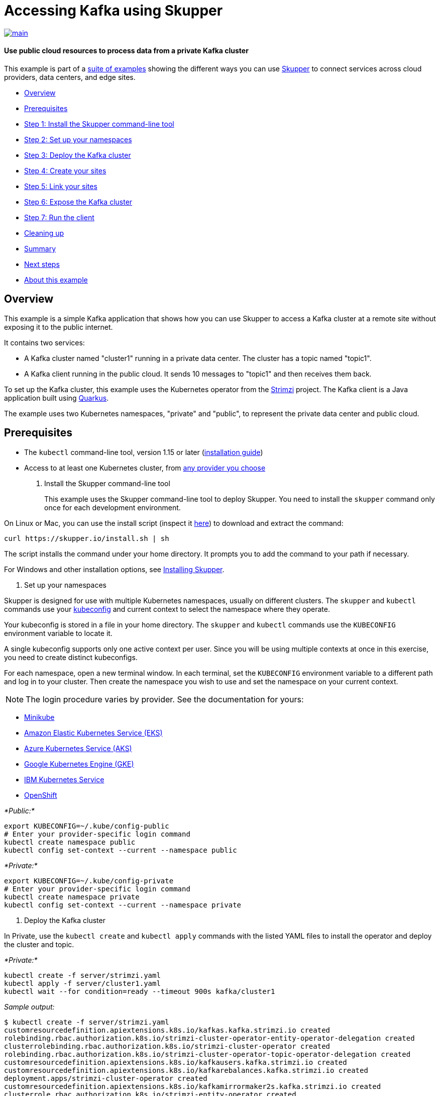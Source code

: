= Accessing Kafka using Skupper

image::https://github.com/skupperproject/skupper-example-kafka/actions/workflows/main.yaml/badge.svg[main,link=https://github.com/skupperproject/skupper-example-kafka/actions/workflows/main.yaml]

[discrete]
==== Use public cloud resources to process data from a private Kafka cluster
This example is part of a https://skupper.io/examples/index.html[suite of examples] showing the different ways you can use https://skupper.io/[Skupper] to connect services across cloud providers, data centers, and edge sites.

[discrete]
* <<overview,Overview>>
* <<prerequisites,Prerequisites>>
* <<step-1-install-the-skupper-command-line-tool,Step 1: Install the Skupper command-line tool>>
* <<step-2-set-up-your-namespaces,Step 2: Set up your namespaces>>
* <<step-3-deploy-the-kafka-cluster,Step 3: Deploy the Kafka cluster>>
* <<step-4-create-your-sites,Step 4: Create your sites>>
* <<step-5-link-your-sites,Step 5: Link your sites>>
* <<step-6-expose-the-kafka-cluster,Step 6: Expose the Kafka cluster>>
* <<step-7-run-the-client,Step 7: Run the client>>
* <<cleaning-up,Cleaning up>>
* <<summary,Summary>>
* <<next-steps,Next steps>>
* <<about-this-example,About this example>>

== Overview

This example is a simple Kafka application that shows how you can use Skupper to access a Kafka cluster at a remote site without exposing it to the public internet.

It contains two services:

* A Kafka cluster named "cluster1" running in a private data center.
The cluster has a topic named "topic1".
* A Kafka client running in the public cloud.
It sends 10 messages to "topic1" and then receives them back.

To set up the Kafka cluster, this example uses the Kubernetes operator from the https://strimzi.io/[Strimzi] project.
The Kafka client is a Java application built using https://quarkus.io/[Quarkus].

The example uses two Kubernetes namespaces, "private" and "public", to represent the private data center and public cloud.

== Prerequisites

* The `kubectl` command-line tool, version 1.15 or later (https://kubernetes.io/docs/tasks/tools/install-kubectl/[installation guide])
* Access to at least one Kubernetes cluster, from https://skupper.io/start/kubernetes.html[any provider you choose]

. Install the Skupper command-line tool
+
--
--
This example uses the Skupper command-line tool to deploy Skupper.
You need to install the `skupper` command only once for each development environment.

On Linux or Mac, you can use the install script (inspect it https://github.com/skupperproject/skupper-website/blob/main/input/install.sh[here]) to download and extract the command:

[,shell]
----
curl https://skupper.io/install.sh | sh
----
--
The script installs the command under your home directory.
It prompts you to add the command to your path if necessary.

For Windows and other installation options, see https://skupper.io/install/[Installing Skupper].

. Set up your namespaces
+
--
--
Skupper is designed for use with multiple Kubernetes namespaces, usually on different clusters.
The `skupper` and `kubectl` commands use your https://kubernetes.io/docs/concepts/configuration/organize-cluster-access-kubeconfig/[kubeconfig] and current context to select the namespace where they operate.

Your kubeconfig is stored in a file in your home directory.
The `skupper` and `kubectl` commands use the `KUBECONFIG` environment variable to locate it.

A single kubeconfig supports only one active context per user.
Since you will be using multiple contexts at once in this exercise, you need to create distinct kubeconfigs.

For each namespace, open a new terminal window.
In each terminal, set the `KUBECONFIG` environment variable to a different path and log in to your cluster.
Then create the namespace you wish to use and set the namespace on your current context.

NOTE: The login procedure varies by provider.
See the documentation for yours:

* https://skupper.io/start/minikube.html#cluster-access[Minikube]
* https://skupper.io/start/eks.html#cluster-access[Amazon Elastic Kubernetes Service (EKS)]
* https://skupper.io/start/aks.html#cluster-access[Azure Kubernetes Service (AKS)]
* https://skupper.io/start/gke.html#cluster-access[Google Kubernetes Engine (GKE)]
* https://skupper.io/start/ibmks.html#cluster-access[IBM Kubernetes Service]
* https://skupper.io/start/openshift.html#cluster-access[OpenShift]

_*Public:*_

[,shell]
----
export KUBECONFIG=~/.kube/config-public
# Enter your provider-specific login command
kubectl create namespace public
kubectl config set-context --current --namespace public
----
--
_*Private:*_

[,shell]
----
export KUBECONFIG=~/.kube/config-private
# Enter your provider-specific login command
kubectl create namespace private
kubectl config set-context --current --namespace private
----
--
. Deploy the Kafka cluster
+
--
--
In Private, use the `kubectl create` and `kubectl apply` commands with the listed YAML files to install the operator and deploy the cluster and topic.

_*Private:*_

[,shell]
----
kubectl create -f server/strimzi.yaml
kubectl apply -f server/cluster1.yaml
kubectl wait --for condition=ready --timeout 900s kafka/cluster1
----
--
_Sample output:_

[,console]
----
$ kubectl create -f server/strimzi.yaml
customresourcedefinition.apiextensions.k8s.io/kafkas.kafka.strimzi.io created
rolebinding.rbac.authorization.k8s.io/strimzi-cluster-operator-entity-operator-delegation created
clusterrolebinding.rbac.authorization.k8s.io/strimzi-cluster-operator created
rolebinding.rbac.authorization.k8s.io/strimzi-cluster-operator-topic-operator-delegation created
customresourcedefinition.apiextensions.k8s.io/kafkausers.kafka.strimzi.io created
customresourcedefinition.apiextensions.k8s.io/kafkarebalances.kafka.strimzi.io created
deployment.apps/strimzi-cluster-operator created
customresourcedefinition.apiextensions.k8s.io/kafkamirrormaker2s.kafka.strimzi.io created
clusterrole.rbac.authorization.k8s.io/strimzi-entity-operator created
clusterrole.rbac.authorization.k8s.io/strimzi-cluster-operator-global created
clusterrolebinding.rbac.authorization.k8s.io/strimzi-cluster-operator-kafka-broker-delegation created
rolebinding.rbac.authorization.k8s.io/strimzi-cluster-operator created
clusterrole.rbac.authorization.k8s.io/strimzi-cluster-operator-namespaced created
clusterrole.rbac.authorization.k8s.io/strimzi-topic-operator created
clusterrolebinding.rbac.authorization.k8s.io/strimzi-cluster-operator-kafka-client-delegation created
clusterrole.rbac.authorization.k8s.io/strimzi-kafka-client created
serviceaccount/strimzi-cluster-operator created
clusterrole.rbac.authorization.k8s.io/strimzi-kafka-broker created
customresourcedefinition.apiextensions.k8s.io/kafkatopics.kafka.strimzi.io created
customresourcedefinition.apiextensions.k8s.io/kafkabridges.kafka.strimzi.io created
customresourcedefinition.apiextensions.k8s.io/kafkaconnectors.kafka.strimzi.io created
customresourcedefinition.apiextensions.k8s.io/kafkaconnects2is.kafka.strimzi.io created
customresourcedefinition.apiextensions.k8s.io/kafkaconnects.kafka.strimzi.io created
customresourcedefinition.apiextensions.k8s.io/kafkamirrormakers.kafka.strimzi.io created
configmap/strimzi-cluster-operator created

$ kubectl apply -f server/cluster1.yaml
kafka.kafka.strimzi.io/cluster1 created
kafkatopic.kafka.strimzi.io/topic1 created

$ kubectl wait --for condition=ready --timeout 900s kafka/cluster1
kafka.kafka.strimzi.io/cluster1 condition met
----
--
NOTE:

By default, the Kafka bootstrap server returns broker addresses that include the Kubernetes namespace in their domain name.
When, as in this example, the Kafka client is running in a namespace with a different name from that of the Kafka cluster, this prevents the client from resolving the Kafka brokers.

To make the Kafka brokers reachable, set the `advertisedHost` property of each broker to a domain name that the Kafka client can resolve at the remote site.
In this example, this is achieved with the following listener configuration:

[,yaml]
----
spec:
  kafka:
    listeners:
      - name: plain
        port: 9092
        type: internal
        tls: false
        configuration:
          brokers:
            - broker: 0
              advertisedHost: cluster1-kafka-0.cluster1-kafka-brokers
----
--
See https://strimzi.io/docs/operators/in-development/configuring.html#property-listener-config-broker-reference[Advertised addresses for brokers] for more information.

. Create your sites
+
--
--
A Skupper _site_ is a location where components of your application are running.
Sites are linked together to form a network for your application.
In Kubernetes, a site is associated with a namespace.

For each namespace, use `skupper init` to create a site.
This deploys the Skupper router and controller.
Then use `skupper status` to see the outcome.

NOTE: If you are using Minikube, you need to https://skupper.io/start/minikube.html#running-minikube-tunnel[start minikube tunnel] before you run `skupper init`.

_*Public:*_

[,shell]
----
skupper init
skupper status
----
--
_Sample output:_

[,console]
----
$ skupper init
Waiting for LoadBalancer IP or hostname...
Waiting for status...
Skupper is now installed in namespace 'public'.  Use 'skupper status' to get more information.

$ skupper status
Skupper is enabled for namespace "public". It is not connected to any other sites. It has no exposed services.
----
--
_*Private:*_

[,shell]
----
skupper init
skupper status
----
--
_Sample output:_

[,console]
----
$ skupper init
Waiting for LoadBalancer IP or hostname...
Waiting for status...
Skupper is now installed in namespace 'private'.  Use 'skupper status' to get more information.

$ skupper status
Skupper is enabled for namespace "private". It is not connected to any other sites. It has no exposed services.
----
--
As you move through the steps below, you can use `skupper status` at any time to check your progress.

. Link your sites
+
--
--
A Skupper _link_ is a channel for communication between two sites.
Links serve as a transport for application connections and requests.

Creating a link requires use of two `skupper` commands in conjunction, `skupper token create` and `skupper link create`.

The `skupper token create` command generates a secret token that signifies permission to create a link.
The token also carries the link details.
Then, in a remote site, The `skupper link create` command uses the token to create a link to the site that generated it.

NOTE: The link token is truly a _secret_.
Anyone who has the token can link to your site.
Make sure that only those you trust have access to it.

First, use `skupper token create` in site Public to generate the token.
Then, use `skupper link create` in site Private to link the sites.

_*Public:*_

[,shell]
----
skupper token create ~/secret.token
----
--
_Sample output:_

[,console]
----
$ skupper token create ~/secret.token
Token written to ~/secret.token
----
--
_*Private:*_

[,shell]
----
skupper link create ~/secret.token
----
--
_Sample output:_

[,console]
----
$ skupper link create ~/secret.token
Site configured to link to https://10.105.193.154:8081/ed9c37f6-d78a-11ec-a8c7-04421a4c5042 (name=link1)
Check the status of the link using 'skupper link status'.
----
--
If your terminal sessions are on different machines, you may need to use `scp` or a similar tool to transfer the token securely.
By default, tokens expire after a single use or 15 minutes after creation.

. Expose the Kafka cluster
+
--
--
In Private, use `skupper expose` with the `--headless` option to expose the Kafka cluster as a headless service on the Skupper network.

Then, in Public, use the `kubectl get service` command to check that the `cluster1-kafka-brokers` service appears after a moment.

_*Private:*_

[,shell]
----
skupper expose statefulset/cluster1-kafka --headless --port 9092
----
--
_Sample output:_

[,console]
----
$ skupper expose statefulset/cluster1-kafka --headless --port 9092
statefulset cluster1-kafka exposed as cluster1-kafka-brokers
----
--
_*Public:*_

[,shell]
----
kubectl get service/cluster1-kafka-brokers
----
--
_Sample output:_

[,console]
----
$ kubectl get service/cluster1-kafka-brokers
NAME                     TYPE        CLUSTER-IP   EXTERNAL-IP   PORT(S)    AGE
cluster1-kafka-brokers   ClusterIP   None         <none>        9092/TCP   2s
----
--
. Run the client
+
--
--
Use the `kubectl run` command to execute the client program in Public.

_*Public:*_

[,shell]
----
kubectl run client --attach --rm --restart Never --image quay.io/skupper/kafka-example-client --env BOOTSTRAP_SERVERS=cluster1-kafka-brokers:9092
----
--
_Sample output:_

[,console]
----
$ kubectl run client --attach --rm --restart Never --image quay.io/skupper/kafka-example-client --env BOOTSTRAP_SERVERS=cluster1-kafka-brokers:9092
[...]
Received message 1
Received message 2
Received message 3
Received message 4
Received message 5
Received message 6
Received message 7
Received message 8
Received message 9
Received message 10
Result: OK
[...]
----
--
To see the client code, look in the link:client[client directory] of this project.

== Cleaning up

To remove Skupper and the other resources from this exercise, use the following commands.

_*Private:*_

[,shell]
----
skupper delete
kubectl delete -f server/cluster1.yaml
kubectl delete -f server/strimzi.yaml
----
--
_*Public:*_

[,shell]
----
skupper delete
----
--
== Next steps

Check out the other https://skupper.io/examples/index.html[examples] on the Skupper website.

== About this example

This example was produced using https://github.com/skupperproject/skewer[Skewer], a library for documenting and testing Skupper examples.

Skewer provides utility functions for generating the README and running the example steps.
Use the `./plano` command in the project root to see what is available.

To quickly stand up the example using Minikube, try the `./plano demo` command.
